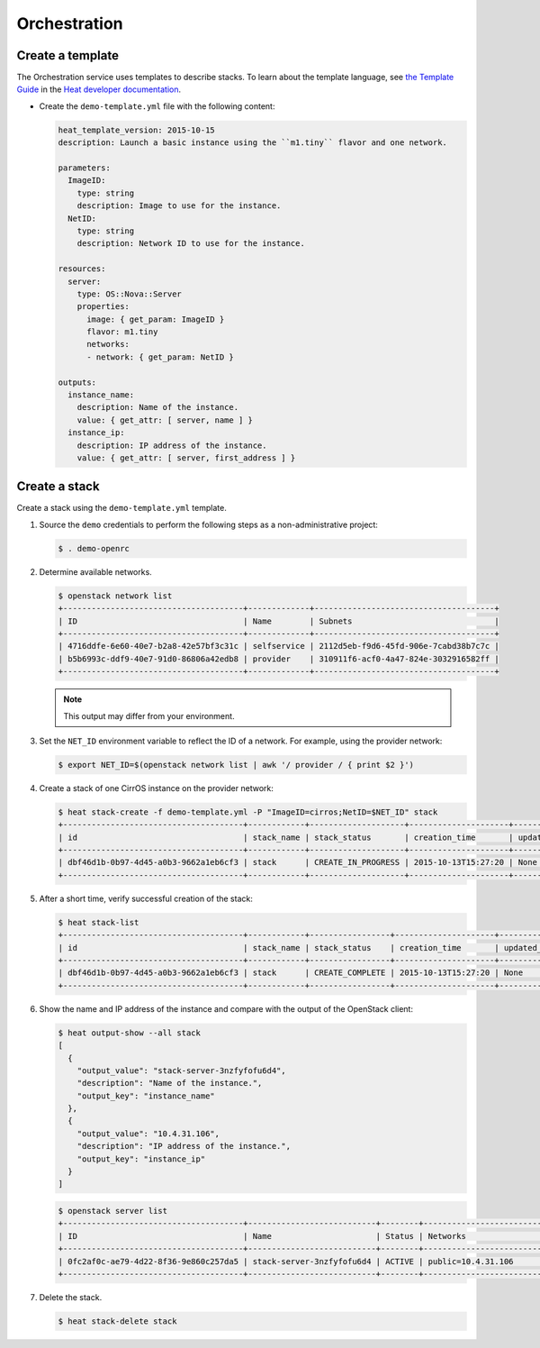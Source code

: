 .. _launch-instance-heat:

Orchestration
~~~~~~~~~~~~~

Create a template
-----------------

The Orchestration service uses templates to describe stacks.
To learn about the template language, see `the Template Guide
<http://docs.openstack.org/developer/heat/template_guide/index.html>`__
in the `Heat developer documentation
<http://docs.openstack.org/developer/heat/index.html>`__.

* Create the ``demo-template.yml`` file with the following content:

  .. code-block:: yaml

     heat_template_version: 2015-10-15
     description: Launch a basic instance using the ``m1.tiny`` flavor and one network.

     parameters:
       ImageID:
         type: string
         description: Image to use for the instance.
       NetID:
         type: string
         description: Network ID to use for the instance.

     resources:
       server:
         type: OS::Nova::Server
         properties:
           image: { get_param: ImageID }
           flavor: m1.tiny
           networks:
           - network: { get_param: NetID }

     outputs:
       instance_name:
         description: Name of the instance.
         value: { get_attr: [ server, name ] }
       instance_ip:
         description: IP address of the instance.
         value: { get_attr: [ server, first_address ] }

Create a stack
--------------

Create a stack using the ``demo-template.yml`` template.

#. Source the ``demo`` credentials to perform
   the following steps as a non-administrative project:

   .. code-block:: console

      $ . demo-openrc

#. Determine available networks.

   .. code-block:: console

      $ openstack network list
      +--------------------------------------+-------------+--------------------------------------+
      | ID                                   | Name        | Subnets                              |
      +--------------------------------------+-------------+--------------------------------------+
      | 4716ddfe-6e60-40e7-b2a8-42e57bf3c31c | selfservice | 2112d5eb-f9d6-45fd-906e-7cabd38b7c7c |
      | b5b6993c-ddf9-40e7-91d0-86806a42edb8 | provider    | 310911f6-acf0-4a47-824e-3032916582ff |
      +--------------------------------------+-------------+--------------------------------------+

   .. note::

      This output may differ from your environment.

#. Set the ``NET_ID`` environment variable to reflect the ID of a network.
   For example, using the provider network:

   .. code-block:: console

      $ export NET_ID=$(openstack network list | awk '/ provider / { print $2 }')

#. Create a stack of one CirrOS instance on the provider network:

   .. code-block:: console

      $ heat stack-create -f demo-template.yml -P "ImageID=cirros;NetID=$NET_ID" stack
      +--------------------------------------+------------+--------------------+---------------------+--------------+
      | id                                   | stack_name | stack_status       | creation_time       | updated_time |
      +--------------------------------------+------------+--------------------+---------------------+--------------+
      | dbf46d1b-0b97-4d45-a0b3-9662a1eb6cf3 | stack      | CREATE_IN_PROGRESS | 2015-10-13T15:27:20 | None         |
      +--------------------------------------+------------+--------------------+---------------------+--------------+

#. After a short time, verify successful creation of the stack:

   .. code-block:: console

      $ heat stack-list
      +--------------------------------------+------------+-----------------+---------------------+--------------+
      | id                                   | stack_name | stack_status    | creation_time       | updated_time |
      +--------------------------------------+------------+-----------------+---------------------+--------------+
      | dbf46d1b-0b97-4d45-a0b3-9662a1eb6cf3 | stack      | CREATE_COMPLETE | 2015-10-13T15:27:20 | None         |
      +--------------------------------------+------------+-----------------+---------------------+--------------+

#. Show the name and IP address of the instance and compare with the output
   of the OpenStack client:

   .. code-block:: console

      $ heat output-show --all stack
      [
        {
          "output_value": "stack-server-3nzfyfofu6d4",
          "description": "Name of the instance.",
          "output_key": "instance_name"
        },
        {
          "output_value": "10.4.31.106",
          "description": "IP address of the instance.",
          "output_key": "instance_ip"
        }
      ]

   .. code-block:: console

      $ openstack server list
      +--------------------------------------+---------------------------+--------+---------------------------------+
      | ID                                   | Name                      | Status | Networks                        |
      +--------------------------------------+---------------------------+--------+---------------------------------+
      | 0fc2af0c-ae79-4d22-8f36-9e860c257da5 | stack-server-3nzfyfofu6d4 | ACTIVE | public=10.4.31.106              |
      +--------------------------------------+---------------------------+--------+---------------------------------+

#. Delete the stack.

   .. code-block:: console

      $ heat stack-delete stack
